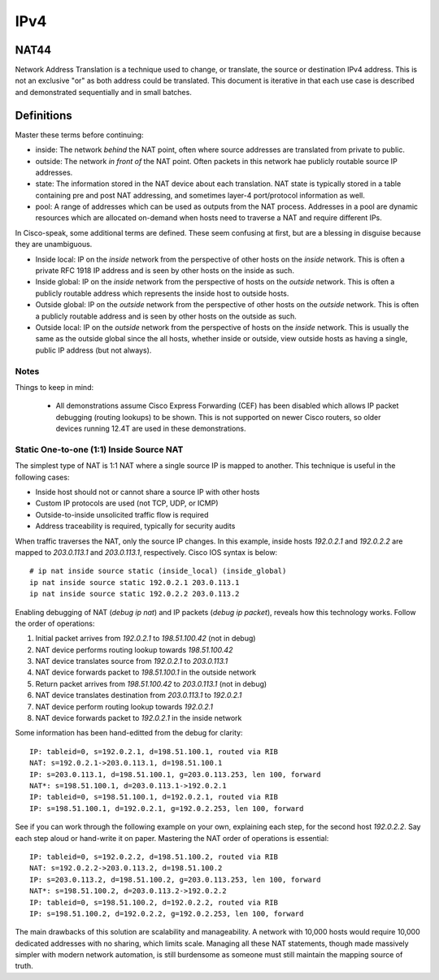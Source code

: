 ====
IPv4
====

NAT44
=====
Network Address Translation is a technique used to change, or translate,
the source or destination IPv4 address. This is not an exclusive "or" as both
address could be translated. This document is iterative in that each use case
is described and demonstrated sequentially and in small batches.

Definitions
===========
Master these terms before continuing:

* inside: The network *behind* the NAT point, often where source
  addresses are translated from private to public.
* outside: The network *in front of* the NAT point. Often packets in
  this network hae publicly routable source IP addresses.
* state: The information stored in the NAT device about each translation.
  NAT state is typically stored in a table containing pre and post NAT
  addressing, and sometimes layer-4 port/protocol information as well.
* pool: A range of addresses which can be used as outputs from the NAT
  process. Addresses in a pool are dynamic resources which are allocated
  on-demand when hosts need to traverse a NAT and require different IPs.

In Cisco-speak, some additional terms are defined. These seem confusing at
first, but are a blessing in disguise because they are unambiguous.

* Inside local: IP on the *inside* network from the perspective of other
  hosts on the *inside* network. This is often a private RFC 1918 IP
  address and is seen by other hosts on the inside as such.
* Inside global: IP on the *inside* network from the perspective of
  hosts on the *outside* network. This is often a publicly routable
  address which represents the inside host to outside hosts.
* Outside global: IP on the *outside* network from the perspective of other
  hosts on the *outside* network. This is often a publicly routable
  address and is seen by other hosts on the outside as such.
* Outside local: IP on the *outside* network from the perspective of
  hosts on the *inside* network. This is usually the same as the outside
  global since the all hosts, whether inside or outside, view outside hosts
  as having a single, public IP address (but not always).

Notes
-----
Things to keep in mind:

  * All demonstrations assume Cisco Express Forwarding (CEF) has been disabled
    which allows IP packet debugging (routing lookups) to be shown. This is
    not supported on newer Cisco routers, so older devices running 12.4T are
    used in these demonstrations.

Static One-to-one (1:1) Inside Source NAT
-----------------------------------------
The simplest type of NAT is 1:1 NAT where a single source IP is mapped to
another. This technique is useful in the following cases:

* Inside host should not or cannot share a source IP with other hosts
* Custom IP protocols are used (not TCP, UDP, or ICMP)
* Outside-to-inside unsolicited traffic flow is required
* Address traceability is required, typically for security audits

When traffic traverses the NAT, only the source IP changes. In this example,
inside hosts `192.0.2.1` and `192.0.2.2` are mapped to `203.0.113.1`
and `203.0.113.1`, respectively. Cisco IOS syntax is below::

  # ip nat inside source static (inside_local) (inside_global)
  ip nat inside source static 192.0.2.1 203.0.113.1
  ip nat inside source static 192.0.2.2 203.0.113.2

Enabling debugging of NAT (`debug ip nat`) and IP packets (`debug ip packet`),
reveals how this technology works. Follow the order of operations:

1. Initial packet arrives from `192.0.2.1` to `198.51.100.42` (not in debug)
2. NAT device performs routing lookup towards `198.51.100.42`
3. NAT device translates source from `192.0.2.1` to `203.0.113.1`
4. NAT device forwards packet to `198.51.100.1` in the outside network
5. Return packet arrives from `198.51.100.42` to `203.0.113.1` (not in debug)
6. NAT device translates destination from `203.0.113.1` to `192.0.2.1`
7. NAT device perform routing lookup towards `192.0.2.1`
8. NAT device forwards packet to `192.0.2.1` in the inside network

Some information has been hand-editted from the debug for clarity::

  IP: tableid=0, s=192.0.2.1, d=198.51.100.1, routed via RIB
  NAT: s=192.0.2.1->203.0.113.1, d=198.51.100.1
  IP: s=203.0.113.1, d=198.51.100.1, g=203.0.113.253, len 100, forward
  NAT*: s=198.51.100.1, d=203.0.113.1->192.0.2.1
  IP: tableid=0, s=198.51.100.1, d=192.0.2.1, routed via RIB
  IP: s=198.51.100.1, d=192.0.2.1, g=192.0.2.253, len 100, forward

See if you can work through the following example on your own, explaining
each step, for the second host `192.0.2.2`. Say each step aloud or hand-write
it on paper. Mastering the NAT order of operations is essential::

  IP: tableid=0, s=192.0.2.2, d=198.51.100.2, routed via RIB
  NAT: s=192.0.2.2->203.0.113.2, d=198.51.100.2
  IP: s=203.0.113.2, d=198.51.100.2, g=203.0.113.253, len 100, forward
  NAT*: s=198.51.100.2, d=203.0.113.2->192.0.2.2
  IP: tableid=0, s=198.51.100.2, d=192.0.2.2, routed via RIB
  IP: s=198.51.100.2, d=192.0.2.2, g=192.0.2.253, len 100, forward

The main drawbacks of this solution are scalability and manageability. A
network with 10,000 hosts would require 10,000 dedicated addresses with
no sharing, which limits scale. Managing all these NAT statements, though
made massively simpler with modern network automation, is still burdensome
as someone must still maintain the mapping source of truth.
